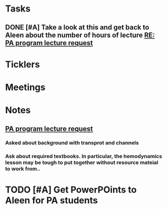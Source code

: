 * *Tasks*
** DONE [#A] Take a look at this and get back to Aleen about the number of hours of lecture [[message://%3c9c9372ac15fd4ccbbd79249854b2a6ae@RUDW-EXCHMAIL01.rush.edu%3E][RE: PA program lecture request]]
:LOGBOOK:
- State "DONE"       from "WAITING"    [2019-08-02 Fri 09:44]
:END:

* *Ticklers*
* *Meetings*
* *Notes*
** [[message://%3c3d8115cbe4a14041b3bcd4abaf67e490@RUDW-EXCHMAIL01.rush.edu%3E][PA program lecture request]]
*** Asked about background with transprot and channels
*** Ask about required textbooks.  In particular, the hemodynamics lesson may be tough to put together without resource mateial to work from..

* TODO [#A] Get PowerPOints to Aleen for PA students

